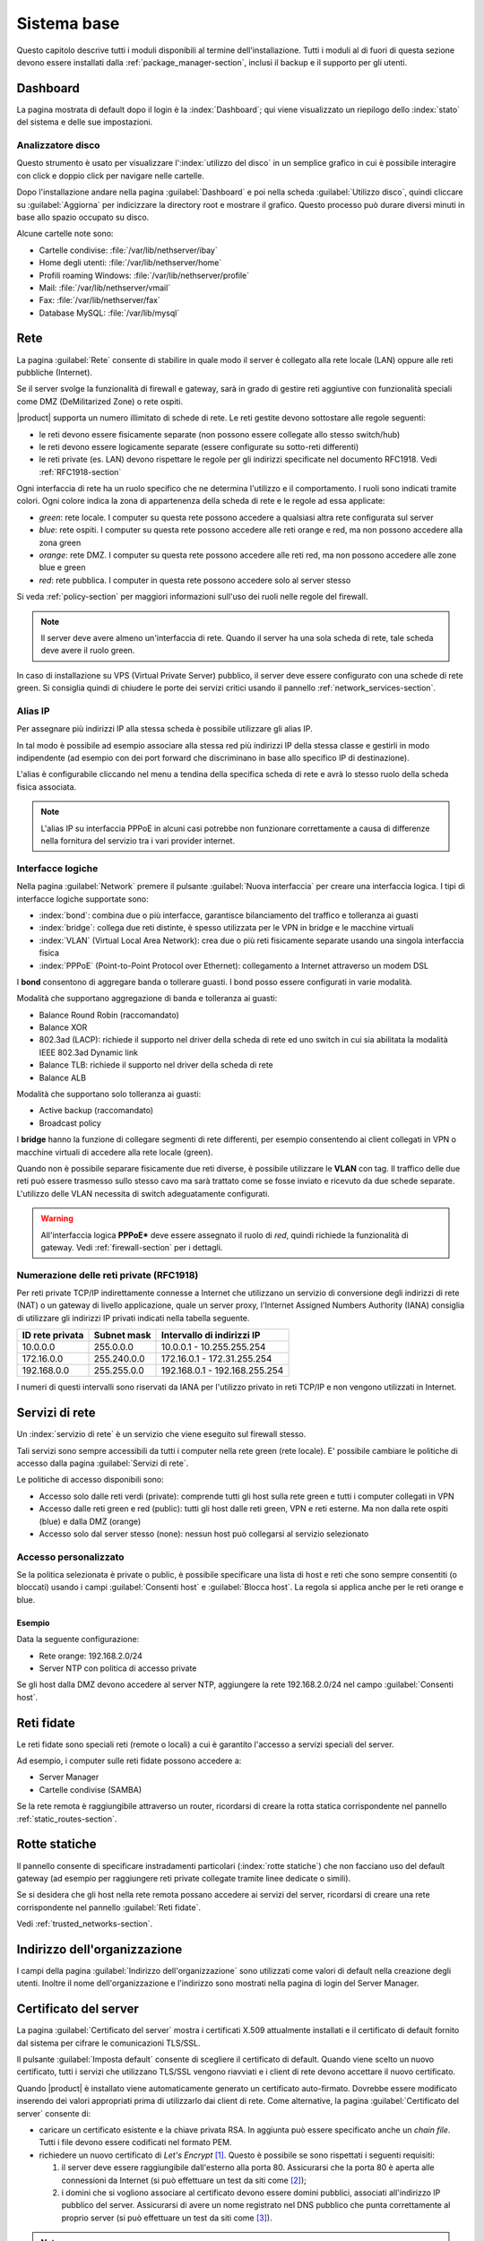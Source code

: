 .. _base_system-section:

============
Sistema base
============

Questo capitolo descrive tutti i moduli disponibili al termine dell'installazione.
Tutti i moduli al di fuori di questa sezione devono essere installati dalla :ref:`package_manager-section`,
inclusi il backup e il supporto per gli utenti.


.. _dashboard-section:

Dashboard
=========

La pagina mostrata di default dopo il login è la :index:`Dashboard`; qui viene
visualizzato un riepilogo dello :index:`stato` del sistema e delle sue
impostazioni.

.. _duc-section:

Analizzatore disco
------------------

Questo strumento è usato per visualizzare l':index:`utilizzo del disco` in un semplice grafico in cui è possibile interagire con click e doppio click per navigare nelle cartelle.

Dopo l'installazione andare nella pagina :guilabel:`Dashboard` e poi nella scheda :guilabel:`Utilizzo disco`,
quindi cliccare su :guilabel:`Aggiorna` per indicizzare la directory root e mostrare il grafico.
Questo processo può durare diversi minuti in base allo spazio occupato su disco.

Alcune cartelle note sono:

* Cartelle condivise: :file:`/var/lib/nethserver/ibay`
* Home degli utenti: :file:`/var/lib/nethserver/home`
* Profili roaming Windows: :file:`/var/lib/nethserver/profile`
* Mail: :file:`/var/lib/nethserver/vmail`
* Fax: :file:`/var/lib/nethserver/fax`
* Database MySQL: :file:`/var/lib/mysql`


.. index::
   single: Rete
   pair: interfaccia; ruolo

.. _network-section:

Rete
====

La pagina :guilabel:`Rete` consente di stabilire in quale modo il
server è collegato alla rete locale (LAN) oppure alle reti pubbliche
(Internet).

Se il server svolge la funzionalità di firewall e gateway, sarà in grado di gestire reti aggiuntive
con funzionalità speciali come DMZ (DeMilitarized Zone) o rete ospiti.

|product| supporta un numero illimitato di schede di rete.
Le reti gestite devono sottostare alle regole seguenti:

* le reti devono essere fisicamente separate (non possono essere collegate allo stesso switch/hub)
* le reti devono essere logicamente separate (essere configurate su sotto-reti differenti)
* le reti private (es. LAN) devono rispettare le regole per gli indirizzi specificate nel documento RFC1918.
  Vedi :ref:`RFC1918-section`

.. index:: zone, role

Ogni interfaccia di rete ha un ruolo specifico che ne determina l'utilizzo e il comportamento. I ruoli sono indicati
tramite colori. Ogni colore indica la zona di appartenenza della scheda di rete e le regole ad essa applicate:

* *green*: rete locale. I computer su questa rete possono accedere a qualsiasi altra rete configurata sul server
* *blue*: rete ospiti.  I computer su questa rete possono accedere alle reti orange e red, ma non possono accedere alla zona green
* *orange*: rete DMZ. I computer su questa rete possono accedere alle reti red, ma non possono accedere alle zone blue e green
* *red*: rete pubblica. I computer in questa rete possono accedere solo al server stesso

Si veda :ref:`policy-section` per maggiori informazioni sull'uso dei ruoli nelle regole del firewall.

.. note:: Il server deve avere almeno un'interfaccia di rete. Quando il server ha una sola scheda di rete, tale scheda deve avere il ruolo green.

In caso di installazione su VPS (Virtual Private Server) pubblico, il server deve essere configurato con una schede di rete green.
Si consiglia quindi di chiudere le porte dei servizi critici usando il pannello :ref:`network_services-section`.

.. _alias_IP-section:

Alias IP
--------

Per assegnare più indirizzi IP alla stessa scheda è possibile utilizzare gli alias IP.

In tal modo è possibile ad esempio associare alla stessa red più indirizzi IP della stessa classe e gestirli in modo indipendente (ad esempio con dei port forward che discriminano in base allo specifico IP di destinazione).

L'alias è configurabile cliccando nel menu a tendina della specifica scheda di rete e avrà lo stesso ruolo della scheda fisica associata.

.. note:: L'alias IP su interfaccia PPPoE in alcuni casi potrebbe non funzionare correttamente a causa di differenze nella fornitura del servizio tra i vari provider internet.

.. _logical_interfaces-section:

Interfacce logiche
------------------

Nella pagina :guilabel:`Network` premere il pulsante :guilabel:`Nuova
interfaccia` per creare una interfaccia logica.  I tipi di interfacce
logiche supportate sono:

* :index:`bond`: combina due o più interfacce, garantisce bilanciamento del traffico e tolleranza ai guasti
* :index:`bridge`: collega due reti distinte, è spesso utilizzata per le VPN in bridge e le macchine virtuali
* :index:`VLAN` (Virtual Local Area Network): crea due o più reti fisicamente separate usando una singola interfaccia fisica
* :index:`PPPoE` (Point-to-Point Protocol over Ethernet): collegamento a Internet attraverso un modem DSL

I **bond** consentono di aggregare banda o tollerare guasti. I bond posso essere configurati in varie modalità.

Modalità che supportano aggregazione di banda e tolleranza ai guasti:

* Balance Round Robin (raccomandato)
* Balance XOR
* 802.3ad (LACP): richiede il supporto nel driver della scheda di rete
  ed uno switch in cui sia abilitata la modalità IEEE 802.3ad Dynamic link
* Balance TLB: richiede il supporto nel driver della scheda di rete
* Balance ALB

Modalità che supportano solo tolleranza ai guasti:

* Active backup (raccomandato)
* Broadcast policy

I **bridge** hanno la funzione di collegare segmenti di rete differenti, per esempio consentendo ai client collegati in VPN o macchine virtuali
di accedere alla rete locale (green).

Quando non è possibile separare fisicamente due reti diverse, è possibile utilizzare le **VLAN** con tag. Il traffico delle due reti può
essere trasmesso sullo stesso cavo ma sarà trattato come se fosse inviato e ricevuto da due schede separate.
L'utilizzo delle VLAN necessita di switch adeguatamente configurati.

.. warning:: All'interfaccia logica **PPPoE*** deve essere assegnato il ruolo di
             `red`, quindi richiede la funzionalità di gateway. Vedi :ref:`firewall-section` per i dettagli.

.. _RFC1918-section:

Numerazione delle reti private (RFC1918)
----------------------------------------

Per reti private TCP/IP indirettamente connesse a Internet che utilizzano un servizio di
conversione degli indirizzi di rete (NAT) o un gateway di livello applicazione,
quale un server proxy, l'Internet Assigned Numbers Authority (IANA) consiglia di utilizzare
gli indirizzi IP privati indicati nella tabella seguente.

===============   ===========   =============================
ID rete privata   Subnet mask   Intervallo di indirizzi IP
===============   ===========   =============================
10.0.0.0          255.0.0.0     10.0.0.1 - 10.255.255.254
172.16.0.0        255.240.0.0   172.16.0.1 - 172.31.255.254
192.168.0.0       255.255.0.0   192.168.0.1 - 192.168.255.254
===============   ===========   =============================


I numeri di questi intervalli sono riservati da IANA per l'utilizzo privato in reti TCP/IP e non vengono utilizzati in Internet.


.. _network_services-section:

Servizi di rete
===============

Un :index:`servizio di rete` è un servizio che viene eseguito sul firewall stesso.

Tali servizi sono sempre accessibili da tutti i computer nella rete green (rete locale).
E' possibile cambiare le politiche di accesso dalla pagina :guilabel:`Servizi di rete`.

Le politiche di accesso disponibili sono:

* Accesso solo dalle reti verdi (private): comprende tutti gli host sulla rete green e tutti i computer collegati in VPN
* Accesso dalle reti green e red (public): tutti gli host dalle reti green, VPN e reti esterne. Ma non dalla rete ospiti (blue) e dalla DMZ (orange)
* Accesso solo dal server stesso (none): nessun host può collegarsi al servizio selezionato


Accesso personalizzato
----------------------

Se la politica selezionata è private o public, è possibile specificare una lista di host e reti che sono sempre
consentiti (o bloccati) usando i campi :guilabel:`Consenti host` e :guilabel:`Blocca host`.
La regola si applica anche per le reti orange e blue.

Esempio
^^^^^^^

Data la seguente configurazione:

* Rete orange: 192.168.2.0/24
* Server NTP con politica di accesso private

Se gli host dalla DMZ devono accedere al server NTP, aggiungere la rete 192.168.2.0/24 nel campo :guilabel:`Consenti host`.

.. index:: reti fidate

.. _trusted_networks-section:

Reti fidate
===========

Le reti fidate sono speciali reti (remote o locali) a cui è garantito
l'accesso a servizi speciali del server.

Ad esempio, i computer sulle reti fidate possono accedere a:

* Server Manager
* Cartelle condivise (SAMBA)

Se la rete remota è raggiungibile attraverso un router, ricordarsi di
creare la rotta statica corrispondente nel pannello
:ref:`static_routes-section`.



.. _static_routes-section:

Rotte statiche
==============

Il pannello consente di specificare instradamenti
particolari (:index:`rotte statiche`) che non facciano uso del default gateway (ad esempio per
raggiungere reti private collegate tramite linee dedicate o simili).

Se si desidera che gli host nella rete remota possano accedere ai servizi
del server, ricordarsi di creare una rete corrispondente nel pannello
:guilabel:`Reti fidate`.

Vedi :ref:`trusted_networks-section`.


.. _organization_contacts-section:

Indirizzo dell'organizzazione
=============================

I campi della pagina :guilabel:`Indirizzo dell'organizzazione` sono
utilizzati come valori di default nella creazione degli utenti.
Inoltre il nome dell'organizzazione e l'indirizzo sono mostrati nella
pagina di login del Server Manager.


.. index::
   pair: Certificato; SSL

.. _server_certificate-section:

Certificato del server
======================

La pagina :guilabel:`Certificato del server` mostra i certificati X.509
attualmente installati e il certificato di default fornito dal sistema per
cifrare le comunicazioni TLS/SSL.

Il pulsante :guilabel:`Imposta default` consente di scegliere il certificato di
default. Quando viene scelto un nuovo certificato, tutti i servizi che
utilizzano TLS/SSL vengono riavviati e i client di rete devono accettare il
nuovo certificato.

Quando |product| è installato viene automaticamente generato un certificato
auto-firmato. Dovrebbe essere modificato inserendo dei valori appropriati prima
di utilizzarlo dai client di rete. Come alternative, la pagina
:guilabel:`Certificato del server` consente di:

* caricare un certificato esistente e la chiave privata RSA. In aggiunta può
  essere specificato anche un *chain file*. Tutti i file devono essere codificati
  nel formato PEM.

* richiedere un nuovo certificato di *Let's Encrypt* [#Letsencrypt]_. Questo è
  possibile se sono rispettati i seguenti requisiti:

  1. il server deve essere raggiungibile dall'esterno alla porta 80. Assicurarsi
     che la porta 80 è aperta alle connessioni da Internet (si può effettuare un
     test da siti come [#CSM]_);

  2. i domini che si vogliono associare al certificato devono essere domini pubblici,
     associati all'indirizzo IP pubblico del server. Assicurarsi di avere un nome
     registrato nel DNS pubblico che punta correttamente al proprio server (si
     può effettuare un test da siti come [#VDNS]_).

.. note::
       Per evitare problemi di importazione certificato con Internet Explorer,
       si consiglia di configurare il campo CN (Common Name) o Nome Comune
       in modo che corrisponda al FQDN del server.

.. [#Letsencrypt] Sito web di *Let's Encrypt* https://letsencrypt.org/
.. [#CSM] Sito web http://www.canyouseeme.org/
.. [#VDNS] Sito web http://viewdns.info/

.. _user_profile-section:

Cambio password utente
======================

Ogni utente può collegarsi al Server Manager utilizzando le proprie credenziali ed accedere al :index:`profilo utente`.

Dopo l'accesso, l'utente potrà :index:`cambiare la propria password`.


Arresto
=======

La macchina su cui è installato |product| può essere riavviata o spenta dalla pagina :menuselection:`Arresto`.
Selezionare l’opzione Riavvia oppure Spegni e fare click sul :guilabel:`Arresta il sistema`.

Al fine di evitare danni al sistema, utilizzare sempre questo modulo per effettuare una corretta procedura
di riavvio o spegnimento del server.


Visualizza Log
==============

Tutti i servizi registrano le operazioni svolte all'interno di file detti :dfn:`log`.
L'analisi dei :index:`log` è lo strumento principale per individuare malfunzionamenti e problemi.
Per visualizzare i file di log fare clic su :menuselection:`Visualizza Log`.
Si aprirà una pagina con l'elenco di tutti i file di log disponibili: fare click sui file che si intendo visualizzare.

Questo modulo consente di:

* effettuare ricerche all'interno di tutti i log del server
* visualizzare un singolo log
* seguire in tempo reale il contenuto di un log


Data e ora
==========

Al termine dell'installazione, assicurarsi che il server sia configurato con il corretto fuso orario.
L'orologio della macchina può essere configurato manualmente o automaticamente usando server NTP pubblici (consigliato).

La corretta configurazione dell'orologio è importante per il funzionamento di molti protocolli.
Per evitare problemi, tutti gli host della LAN possono essere configurati per usare il server stesso come server NTP.


Aiuto in linea
==============

Tutti i pacchetti che sono configurabili attraverso il Server Manager
contengono un :index:`manuale in linea` che spiega l'utilizzo base e tutti
i campi contenuti nella pagina.

Il manuale in linea è consultabile in tutte le lingue in cui è tradotto
il Server Manager.

Una lista di tutti i manuali installati nel sistema è disponibile all'indirizzo: ::

 https://<server>:980/<language>/Help

**Esempio**

Se il server ha indirizzo ``192.168.1.2`` e si desidera visualizzare la lista dei manuali in italiano,
usare il seguente indirizzo: ::

 https://192.168.1.2:980/it/Help
